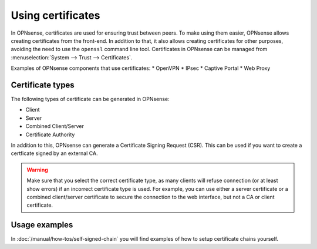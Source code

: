 ==================
Using certificates
==================

In OPNsense, certificates are used for ensuring trust between peers. To make using them easier, OPNsense allows creating
certificates from the front-end. In addition to that, it also allows creating certificates for other purposes,
avoiding the need to use the ``openssl`` command line tool. Certificates in OPNsense can be managed from
:menuselection:`System --> Trust --> Certificates`.

Examples of OPNsense components that use certificates:
* OpenVPN
* IPsec
* Captive Portal
* Web Proxy

-----------------
Certificate types
-----------------

The following types of certificate can be generated in OPNsense:

* Client
* Server
* Combined Client/Server
* Certificate Authority

In addition to this, OPNsense can generate a Certificate Signing Request (CSR). This can be used if you want to create a
certficate signed by an external CA.

.. warning::

    Make sure that you select the correct certificate type, as many clients will refuse connection (or at least show
    errors) if an incorrect certificate type is used. For example, you can use either a server certificate or a
    combined client/server certificate to secure the connection to the web interface, but not a CA or client certificate.


-------------------------
Usage examples
-------------------------
In :doc:`/manual/how-tos/self-signed-chain` you will find examples of how to setup certificate chains yourself.
